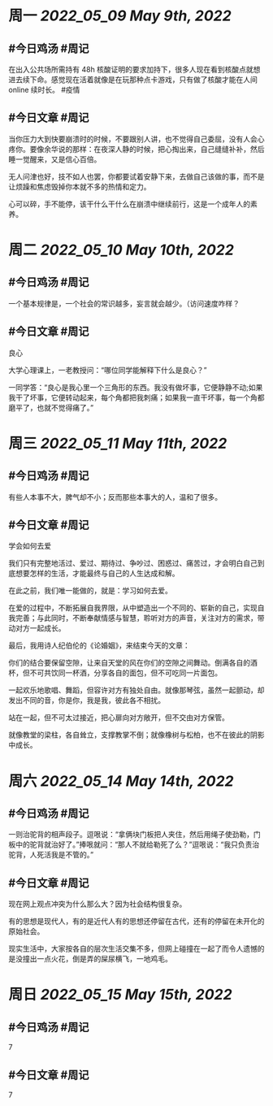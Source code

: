 #+类型: 2205
#+主页: [[归档202205]]

* 周一 [[2022_05_09]] [[May 9th, 2022]]
** #今日鸡汤 #周记

在出入公共场所需持有 48h 核酸证明的要求加持下，很多人现在看到核酸点就想进去续下命。感觉现在活着就像是在玩那种点卡游戏，只有做了核酸才能在人间 online 续时长。 #疫情

** #今日文章 #周记

当你压力大到快要崩溃时的时候，不要跟别人讲，也不觉得自己委屈，没有人会心疼你。要像余华说的那样：在夜深人静的时候，把心掏出来，自己缝缝补补，然后睡一觉醒来，又是信心百倍。

无人问津也好，技不如人也罢，你都要试着安静下来，去做自己该做的事，而不是让烦躁和焦虑毁掉你本就不多的热情和定力。

心可以碎，手不能停，该干什么干什么在崩溃中继续前行，这是一个成年人的素养。


* 周二 [[2022_05_10]] [[May 10th, 2022]]
** #今日鸡汤 #周记

一个基本规律是，一个社会的常识越多，妄言就会越少。（访问速度咋样？

** #今日文章 #周记

良心

大学心理课上，一老教授问：“哪位同学能解释下什么是良心？”

一同学答：“良心是我心里一个三角形的东西。我没有做坏事，它便静静不动;如果我干了坏事，它便转动起来，每个角都把我刺痛；如果我一直干坏事，每一个角都磨平了，也就不觉得痛了。”


* 周三 [[2022_05_11]] [[May 11th, 2022]]
** #今日鸡汤 #周记

有些人本事不大，脾气却不小；反而那些本事大的人，温和了很多。

** #今日文章 #周记

学会如何去爱

我们只有完整地活过、爱过、期待过、争吵过、困惑过、痛苦过，才会明白自己到底想要怎样的生活，才能最终与自己的人生达成和解。

在此之前，我们唯一能做的，就是：学习如何去爱。

在爱的过程中，不断拓展自我界限，从中塑造出一个不同的、崭新的自己，实现自我完善；与此同时，不断奉献情感与智慧，聆听对方的声音，关注对方的需求，带动对方一起成长。

最后，我用诗人纪伯伦的《论婚姻》，来结束今天的文章：

你们的结合要保留空隙，让来自天堂的风在你们的空隙之间舞动。倒满各自的酒杯，但不可共饮同一杯酒，分享各自的面包，但不可吃同一片面包。

一起欢乐地歌唱、舞蹈，但容许对方有独处自由。就像那琴弦，虽然一起颤动，却发出不同的音，你是你，我是我，彼此各不相扰。

站在一起，但不可太过接近，把心扉向对方敞开，但不交由对方保管。

就像教堂的梁柱，各自耸立，支撑教掌不倒；就像橡树与松柏，也不在彼此的阴影中成长。


* 周六 [[2022_05_14]] [[May 14th, 2022]]
** #今日鸡汤 #周记

一则治驼背的相声段子。逗哏说：“拿俩块门板把人夹住，然后用绳子使劲勒，门板中的驼背就治好了。”捧哏就问：“那人不就给勒死了么？”逗哏说：“我只负责治驼背，人死活我是不管的。”

** #今日文章 #周记

现在网上观点冲突为什么那么大？因为社会结构很复杂。

有的思想是现代人，有的是近代人有的思想还停留在古代，还有的停留在未开化的原始社会。

现实生活中，大家按各自的层次生活交集不多，但网上碰撞在一起了而令人遗憾的是没撞出一点火花，倒是弄的屎尿横飞，一地鸡毛。


* 周日 [[2022_05_15]] [[May 15th, 2022]]
** #今日鸡汤 #周记

7

** #今日文章 #周记

7

